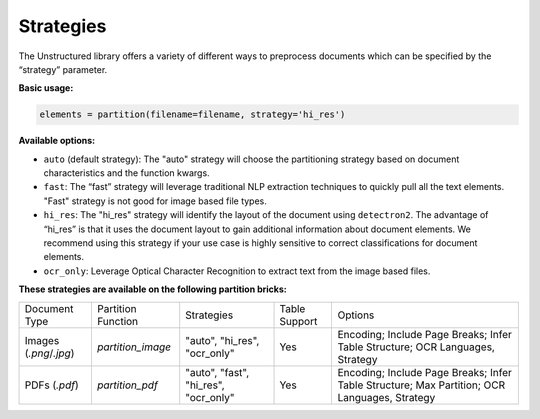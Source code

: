Strategies
==========

The Unstructured library offers a variety of different ways to preprocess documents which can be specified by the “strategy” parameter.

**Basic usage:**

.. code:: python

    elements = partition(filename=filename, strategy='hi_res')

**Available options:**

* ``auto`` (default strategy): The "auto" strategy will choose the partitioning strategy based on document characteristics and the function kwargs.
* ``fast``: The “fast” strategy will leverage traditional NLP extraction techniques to quickly pull all the text elements. "Fast" strategy is not good for image based file types.
* ``hi_res``: The "hi_res" strategy will identify the layout of the document using ``detectron2``. The advantage of “hi_res” is that it uses the document layout to gain additional information about document elements. We recommend using this strategy if your use case is highly sensitive to correct classifications for document elements.
* ``ocr_only``: Leverage Optical Character Recognition to extract text from the image based files.

**These strategies are available on the following partition bricks:**

+-------------------------------------------+--------------------------------+----------------------------------------+----------------+------------------------------------------------------------------------------------------------------------------+
| Document Type                             | Partition Function             | Strategies                             | Table Support  | Options                                                                                                          |
+-------------------------------------------+--------------------------------+----------------------------------------+----------------+------------------------------------------------------------------------------------------------------------------+
| Images (`.png`/`.jpg`)                    | `partition_image`              | "auto", "hi_res", "ocr_only"           | Yes            | Encoding; Include Page Breaks; Infer Table Structure; OCR Languages, Strategy                                    |
+-------------------------------------------+--------------------------------+----------------------------------------+----------------+------------------------------------------------------------------------------------------------------------------+
| PDFs (`.pdf`)                             | `partition_pdf`                | "auto", "fast", "hi_res", "ocr_only"   | Yes            | Encoding; Include Page Breaks; Infer Table Structure; Max Partition; OCR Languages, Strategy                     |
+-------------------------------------------+--------------------------------+----------------------------------------+----------------+------------------------------------------------------------------------------------------------------------------+